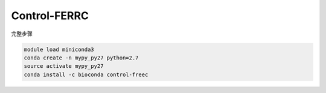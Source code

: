 .. _Control-FREEC:

Control-FERRC
=======================

完整步骤

.. code:: bash

   module load miniconda3
   conda create -n mypy_py27 python=2.7
   source activate mypy_py27
   conda install -c bioconda control-freec
